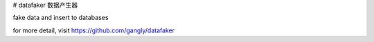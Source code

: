 # datafaker
数据产生器

fake data and insert to databases

for more detail, visit https://github.com/gangly/datafaker